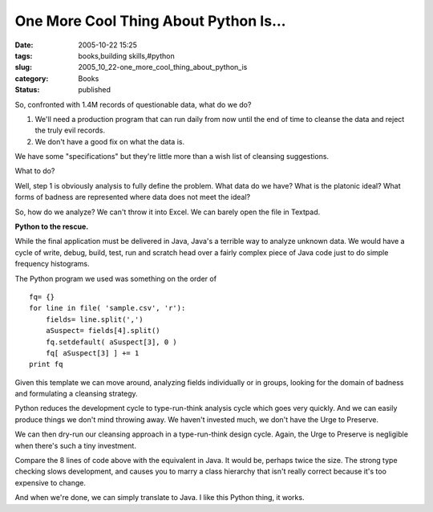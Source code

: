 One More Cool Thing About Python Is...
======================================

:date: 2005-10-22 15:25
:tags: books,building skills,#python
:slug: 2005_10_22-one_more_cool_thing_about_python_is
:category: Books
:status: published





So, confronted with 1.4M records of questionable
data, what do we do?

1.  We'll need a production program that can run
    daily from now until the end of time to cleanse the data and reject the truly
    evil records.

2.  We don't have a good fix on what the data is.



We have some "specifications" but
they're little more than a wish list of cleansing
suggestions.



What to do? 




Well, step 1 is obviously analysis to
fully define the problem.  What data do we have?  What is the platonic ideal? 
What forms of badness are represented where data does not meet the
ideal?



So, how do we analyze?  We can't
throw it into Excel.  We can barely open the file in Textpad. 




**Python to the rescue.** 



While the final application
must be delivered in Java, Java's a terrible way to analyze unknown data.  We
would have a cycle of write, debug, build, test, run and scratch head over a
fairly complex piece of Java code just to do simple frequency
histograms.



The Python program we used
was something on the order of



..  code:

::

    fq= {}
    for line in file( 'sample.csv', 'r'):
        fields= line.split(',')
        aSuspect= fields[4].split()
        fq.setdefault( aSuspect[3], 0 )
        fq[ aSuspect[3] ] += 1
    print fq





Given this template we can move
around, analyzing fields individually or in groups, looking for the domain of
badness and formulating a cleansing
strategy.



Python reduces the
development cycle to type-run-think analysis cycle which goes very quickly.  And
we can easily produce things we don't mind throwing away.  We haven't invested
much, we don't have the Urge to
Preserve.



We can then dry-run our
cleansing approach in a type-run-think design cycle.  Again, the Urge to
Preserve is negligible when there's such a tiny
investment.



Compare the 8 lines of code
above with the equivalent in Java.  It would be, perhaps twice the size.  The
strong type checking slows development, and causes you to marry a class
hierarchy that isn't really correct because it's too expensive to
change.



And when we're done, we can
simply translate to Java.  I like this Python thing, it works.










